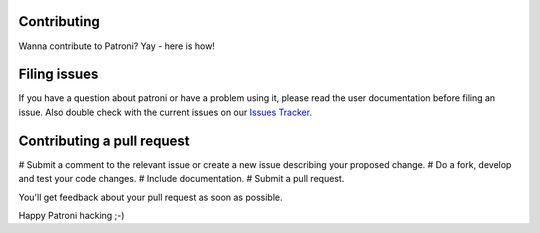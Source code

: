 ============
Contributing
============

Wanna contribute to Patroni? Yay - here is how!

=============
Filing issues
=============

If you have a question about patroni or have a problem using it, please read the user documentation before filing an issue.
Also double check with the current issues on our `Issues Tracker <https://github.com/zalando/patroni/issues/>`__.

===========================
Contributing a pull request
===========================

# Submit a comment to the relevant issue or create a new issue describing your proposed change.
# Do a fork, develop and test your code changes.
# Include documentation.
# Submit a pull request.

You'll get feedback about your pull request as soon as possible.

Happy Patroni hacking ;-)
